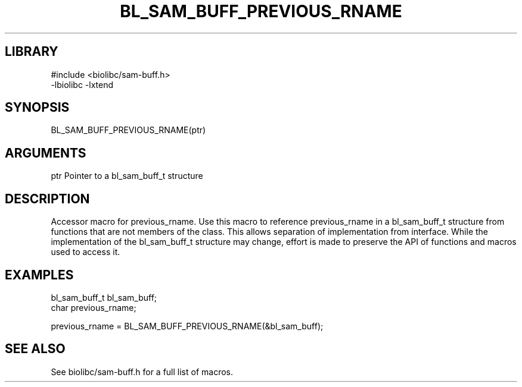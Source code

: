 \" Generated by /home/bacon/scripts/gen-get-set
.TH BL_SAM_BUFF_PREVIOUS_RNAME 3

.SH LIBRARY
.nf
.na
#include <biolibc/sam-buff.h>
-lbiolibc -lxtend
.ad
.fi

\" Convention:
\" Underline anything that is typed verbatim - commands, etc.
.SH SYNOPSIS
.PP
.nf 
.na
BL_SAM_BUFF_PREVIOUS_RNAME(ptr)
.ad
.fi

.SH ARGUMENTS
.nf
.na
ptr             Pointer to a bl_sam_buff_t structure
.ad
.fi

.SH DESCRIPTION

Accessor macro for previous_rname.  Use this macro to reference previous_rname in
a bl_sam_buff_t structure from functions that are not members of the class.
This allows separation of implementation from interface.  While the
implementation of the bl_sam_buff_t structure may change, effort is made to
preserve the API of functions and macros used to access it.

.SH EXAMPLES

.nf
.na
bl_sam_buff_t   bl_sam_buff;
char            previous_rname;

previous_rname = BL_SAM_BUFF_PREVIOUS_RNAME(&bl_sam_buff);
.ad
.fi

.SH SEE ALSO

See biolibc/sam-buff.h for a full list of macros.
